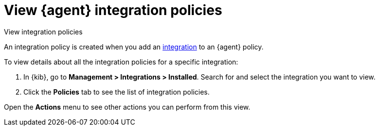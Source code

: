 [[view-integration-policies]]
= View {agent} integration policies

++++
<titleabbrev>View integration policies</titleabbrev>
++++

:integrations_link: https://www.elastic.co/integrations/data-integrations

An integration policy is created when you add an {integrations_link}[integration] to an {agent}
policy.

To view details about all the integration policies for a specific integration:

. In {kib}, go to *Management > Integrations > Installed*. Search for and select
the integration you want to view.

. Click the *Policies* tab to see the list of integration policies.

Open the *Actions* menu to see other actions you can perform from this view.
